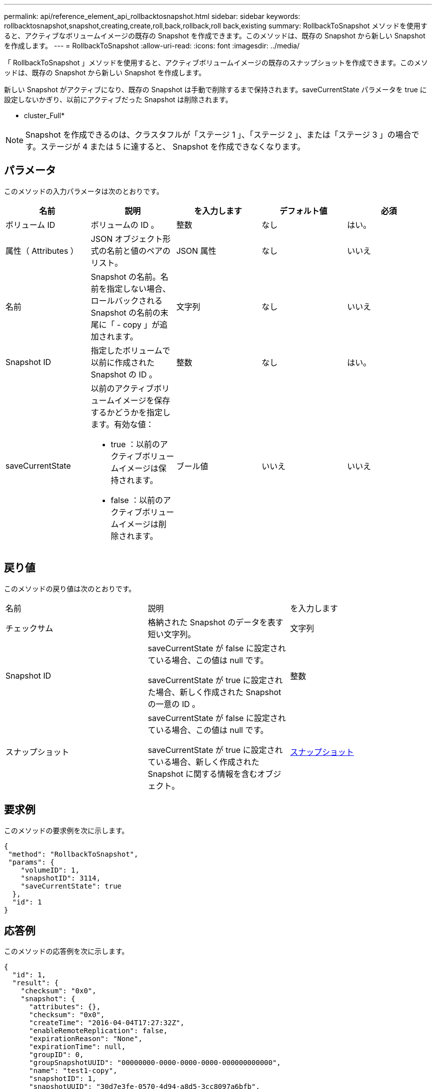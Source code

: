 ---
permalink: api/reference_element_api_rollbacktosnapshot.html 
sidebar: sidebar 
keywords: rollbacktosnapshot,snapshot,creating,create,roll,back,rollback,roll back,existing 
summary: RollbackToSnapshot メソッドを使用すると、アクティブなボリュームイメージの既存の Snapshot を作成できます。このメソッドは、既存の Snapshot から新しい Snapshot を作成します。 
---
= RollbackToSnapshot
:allow-uri-read: 
:icons: font
:imagesdir: ../media/


[role="lead"]
「 RollbackToSnapshot 」メソッドを使用すると、アクティブボリュームイメージの既存のスナップショットを作成できます。このメソッドは、既存の Snapshot から新しい Snapshot を作成します。

新しい Snapshot がアクティブになり、既存の Snapshot は手動で削除するまで保持されます。saveCurrentState パラメータを true に設定しないかぎり、以前にアクティブだった Snapshot は削除されます。

* cluster_Full*


NOTE: Snapshot を作成できるのは、クラスタフルが「ステージ 1 」、「ステージ 2 」、または「ステージ 3 」の場合です。ステージが 4 または 5 に達すると、 Snapshot を作成できなくなります。



== パラメータ

このメソッドの入力パラメータは次のとおりです。

|===
| 名前 | 説明 | を入力します | デフォルト値 | 必須 


 a| 
ボリューム ID
 a| 
ボリュームの ID 。
 a| 
整数
 a| 
なし
 a| 
はい。



 a| 
属性（ Attributes ）
 a| 
JSON オブジェクト形式の名前と値のペアのリスト。
 a| 
JSON 属性
 a| 
なし
 a| 
いいえ



 a| 
名前
 a| 
Snapshot の名前。名前を指定しない場合、ロールバックされる Snapshot の名前の末尾に「 - copy 」が追加されます。
 a| 
文字列
 a| 
なし
 a| 
いいえ



 a| 
Snapshot ID
 a| 
指定したボリュームで以前に作成された Snapshot の ID 。
 a| 
整数
 a| 
なし
 a| 
はい。



 a| 
saveCurrentState
 a| 
以前のアクティブボリュームイメージを保存するかどうかを指定します。有効な値：

* true ：以前のアクティブボリュームイメージは保持されます。
* false ：以前のアクティブボリュームイメージは削除されます。

 a| 
ブール値
 a| 
いいえ
 a| 
いいえ

|===


== 戻り値

このメソッドの戻り値は次のとおりです。

|===


| 名前 | 説明 | を入力します 


 a| 
チェックサム
 a| 
格納された Snapshot のデータを表す短い文字列。
 a| 
文字列



 a| 
Snapshot ID
 a| 
saveCurrentState が false に設定されている場合、この値は null です。

saveCurrentState が true に設定された場合、新しく作成された Snapshot の一意の ID 。
 a| 
整数



 a| 
スナップショット
 a| 
saveCurrentState が false に設定されている場合、この値は null です。

saveCurrentState が true に設定されている場合、新しく作成された Snapshot に関する情報を含むオブジェクト。
 a| 
xref:reference_element_api_snapshot.adoc[スナップショット]

|===


== 要求例

このメソッドの要求例を次に示します。

[listing]
----
{
 "method": "RollbackToSnapshot",
 "params": {
    "volumeID": 1,
    "snapshotID": 3114,
    "saveCurrentState": true
  },
  "id": 1
}
----


== 応答例

このメソッドの応答例を次に示します。

[listing]
----
{
  "id": 1,
  "result": {
    "checksum": "0x0",
    "snapshot": {
      "attributes": {},
      "checksum": "0x0",
      "createTime": "2016-04-04T17:27:32Z",
      "enableRemoteReplication": false,
      "expirationReason": "None",
      "expirationTime": null,
      "groupID": 0,
      "groupSnapshotUUID": "00000000-0000-0000-0000-000000000000",
      "name": "test1-copy",
      "snapshotID": 1,
      "snapshotUUID": "30d7e3fe-0570-4d94-a8d5-3cc8097a6bfb",
      "status": "done",
      "totalSize": 5000658944,
      "virtualVolumeID": null,
      "volumeID": 1
    },
    "snapshotID": 1
  }
}
----


== 新規導入バージョン

9.6
